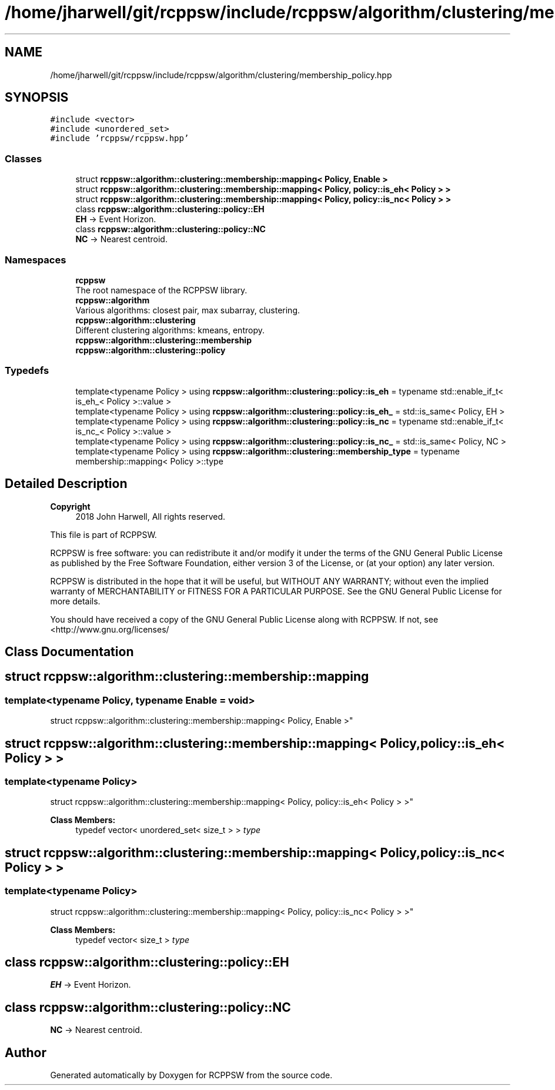 .TH "/home/jharwell/git/rcppsw/include/rcppsw/algorithm/clustering/membership_policy.hpp" 3 "Sat Feb 5 2022" "RCPPSW" \" -*- nroff -*-
.ad l
.nh
.SH NAME
/home/jharwell/git/rcppsw/include/rcppsw/algorithm/clustering/membership_policy.hpp
.SH SYNOPSIS
.br
.PP
\fC#include <vector>\fP
.br
\fC#include <unordered_set>\fP
.br
\fC#include 'rcppsw/rcppsw\&.hpp'\fP
.br

.SS "Classes"

.in +1c
.ti -1c
.RI "struct \fBrcppsw::algorithm::clustering::membership::mapping< Policy, Enable >\fP"
.br
.ti -1c
.RI "struct \fBrcppsw::algorithm::clustering::membership::mapping< Policy, policy::is_eh< Policy > >\fP"
.br
.ti -1c
.RI "struct \fBrcppsw::algorithm::clustering::membership::mapping< Policy, policy::is_nc< Policy > >\fP"
.br
.ti -1c
.RI "class \fBrcppsw::algorithm::clustering::policy::EH\fP"
.br
.RI "\fBEH\fP -> Event Horizon\&. "
.ti -1c
.RI "class \fBrcppsw::algorithm::clustering::policy::NC\fP"
.br
.RI "\fBNC\fP -> Nearest centroid\&. "
.in -1c
.SS "Namespaces"

.in +1c
.ti -1c
.RI " \fBrcppsw\fP"
.br
.RI "The root namespace of the RCPPSW library\&. "
.ti -1c
.RI " \fBrcppsw::algorithm\fP"
.br
.RI "Various algorithms: closest pair, max subarray, clustering\&. "
.ti -1c
.RI " \fBrcppsw::algorithm::clustering\fP"
.br
.RI "Different clustering algorithms: kmeans, entropy\&. "
.ti -1c
.RI " \fBrcppsw::algorithm::clustering::membership\fP"
.br
.ti -1c
.RI " \fBrcppsw::algorithm::clustering::policy\fP"
.br
.in -1c
.SS "Typedefs"

.in +1c
.ti -1c
.RI "template<typename Policy > using \fBrcppsw::algorithm::clustering::policy::is_eh\fP = typename std::enable_if_t< is_eh_< Policy >::value >"
.br
.ti -1c
.RI "template<typename Policy > using \fBrcppsw::algorithm::clustering::policy::is_eh_\fP = std::is_same< Policy, EH >"
.br
.ti -1c
.RI "template<typename Policy > using \fBrcppsw::algorithm::clustering::policy::is_nc\fP = typename std::enable_if_t< is_nc_< Policy >::value >"
.br
.ti -1c
.RI "template<typename Policy > using \fBrcppsw::algorithm::clustering::policy::is_nc_\fP = std::is_same< Policy, NC >"
.br
.ti -1c
.RI "template<typename Policy > using \fBrcppsw::algorithm::clustering::membership_type\fP = typename membership::mapping< Policy >::type"
.br
.in -1c
.SH "Detailed Description"
.PP 

.PP
\fBCopyright\fP
.RS 4
2018 John Harwell, All rights reserved\&.
.RE
.PP
This file is part of RCPPSW\&.
.PP
RCPPSW is free software: you can redistribute it and/or modify it under the terms of the GNU General Public License as published by the Free Software Foundation, either version 3 of the License, or (at your option) any later version\&.
.PP
RCPPSW is distributed in the hope that it will be useful, but WITHOUT ANY WARRANTY; without even the implied warranty of MERCHANTABILITY or FITNESS FOR A PARTICULAR PURPOSE\&. See the GNU General Public License for more details\&.
.PP
You should have received a copy of the GNU General Public License along with RCPPSW\&. If not, see <http://www.gnu.org/licenses/ 
.SH "Class Documentation"
.PP 
.SH "struct rcppsw::algorithm::clustering::membership::mapping"
.PP 

.SS "template<typename Policy, typename Enable = void>
.br
struct rcppsw::algorithm::clustering::membership::mapping< Policy, Enable >"

.SH "struct rcppsw::algorithm::clustering::membership::mapping< Policy, policy::is_eh< Policy > >"
.PP 

.SS "template<typename Policy>
.br
struct rcppsw::algorithm::clustering::membership::mapping< Policy, policy::is_eh< Policy > >"

.PP
\fBClass Members:\fP
.RS 4
typedef vector< unordered_set< size_t > > \fItype\fP 
.br
.PP
.RE
.PP
.SH "struct rcppsw::algorithm::clustering::membership::mapping< Policy, policy::is_nc< Policy > >"
.PP 

.SS "template<typename Policy>
.br
struct rcppsw::algorithm::clustering::membership::mapping< Policy, policy::is_nc< Policy > >"

.PP
\fBClass Members:\fP
.RS 4
typedef vector< size_t > \fItype\fP 
.br
.PP
.RE
.PP
.SH "class rcppsw::algorithm::clustering::policy::EH"
.PP 
\fBEH\fP -> Event Horizon\&. 
.SH "class rcppsw::algorithm::clustering::policy::NC"
.PP 
\fBNC\fP -> Nearest centroid\&. 
.SH "Author"
.PP 
Generated automatically by Doxygen for RCPPSW from the source code\&.
